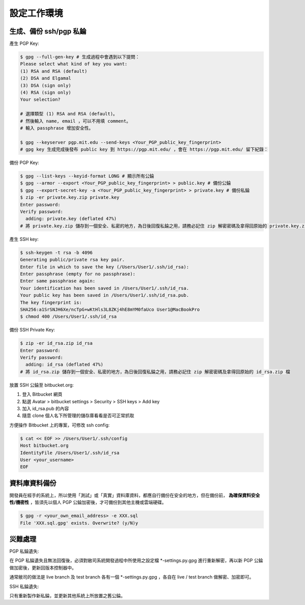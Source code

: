 設定工作環境
===============================================================================

生成、備份 ssh/pgp 私錀
-------------------------------------------------------------------------------

產生 PGP Key:

.. code-block:: bash

    $ gpg --full-gen-key # 生成過程中會遇到以下提問：
    Please select what kind of key you want:
    (1) RSA and RSA (default)
    (2) DSA and Elgamal
    (3) DSA (sign only)
    (4) RSA (sign only)
    Your selection?

    # 選擇類型 (1) RSA and RSA (default)。
    # 然後輸入 name, email ，可以不用填 comment。
    # 輸入 passphrase 增加安全性。

    $ gpg --keyserver pgp.mit.edu --send-keys <Your_PGP_public_key_fingerprint>
    # gpg key 生成完成後發布 public key 到 https://pgp.mit.edu/ ，會在 https://pgp.mit.edu/ 留下紀錄：

備份 PGP Key:

.. code-block:: bash

    $ gpg --list-keys --keyid-format LONG # 顯示所有公錀
    $ gpg --armor --export <Your_PGP_public_key_fingerprint> > public.key # 備份公錀
    $ gpg --export-secret-key -a <Your_PGP_public_key_fingerprint> > private.key # 備份私錀
    $ zip -er private.key.zip private.key
    Enter password:
    Verify password:
      adding: private.key (deflated 47%)
    # 將 private.key.zip 儲存到一個安全、私密的地方，為日後回復私錀之用，請務必記住 zip 解密密碼及拿得回原始的 private.key.zip 檔

產生 SSH key:

.. code-block:: bash

    $ ssh-keygen -t rsa -b 4096
    Generating public/private rsa key pair.
    Enter file in which to save the key (/Users/User1/.ssh/id_rsa): 
    Enter passphrase (empty for no passphrase):
    Enter same passphrase again:
    Your identification has been saved in /Users/User1/.ssh/id_rsa.
    Your public key has been saved in /Users/User1/.ssh/id_rsa.pub.
    The key fingerprint is:
    SHA256:a1SrSNJH6Xe/ncTpG+wKtHls3L8ZKj4hE8mYM0faUco User1@MacBookPro
    $ chmod 400 /Users/User1/.ssh/id_rsa

備份 SSH Private Key:

.. code-block:: bash

    $ zip -er id_rsa.zip id_rsa
    Enter password:
    Verify password:
      adding: id_rsa (deflated 47%)
    # 將 id_rsa.zip 儲存到一個安全、私密的地方，為日後回復私錀之用，請務必記住 zip 解密密碼及拿得回原始的 id_rsa.zip 檔

放置 SSH 公錀至 bitbucket.org:

1. 登入 Bitbucket 網頁
#. 點選 Avatar > bitbucket settings > Security > SSH keys > Add key
#. 加入 id_rsa.pub 的內容
#. 隨意 clone 個人名下所管理的儲存庫看看是否可正常抓取

方便操作 Bitbucket 上的專案，可修改 ssh config:

.. code-block:: bash

    $ cat << EOF >> /Users/User1/.ssh/config
    Host bitbucket.org
    IdentityFile /Users/User1/.ssh/id_rsa
    User <your_username>
    EOF

資料庫資料備份
-------------------------------------------------------------------------------

開發員在經手的系統上，所以使用「測試」或「真實」資料庫資料，\
都應自行備份在安全的地方，但在備份前， **為確保資料安全性/機密性** ，\
皆須先以個人 PGP 公錀加密後，才可備份到其他主機或雲端硬碟。

.. code-block:: bash

    $ gpg -r <your_own_email_address> -e XXX.sql
    File 'XXX.sql.gpg' exists. Overwrite? (y/N)y

災難處理
-------------------------------------------------------------------------------

PGP 私錀遺失:

在 PGP 私錀遺失且無法回復後，必須對敝司系統開發過程中所使用之設定檔 *-settings.py.gpg 進行重新解密，\
再以新 PGP 公錀做加密後，更新回版本控制器中。

通常敝司的做法是 live branch 及 test branch 各有一個 *-settings.py.gpg ，\
各自在 live / test branch 做解密、加密即可。

SSH 私錀遺失:

只有重新製作新私錀，並更新其他系統上所放置之舊公錀。